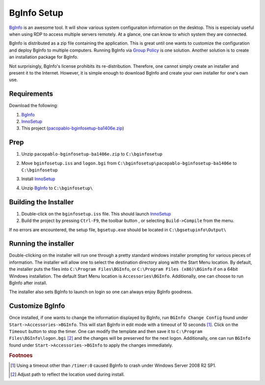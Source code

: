 BgInfo Setup
=============

BgInfo_ is an awesome tool.  It will show various system configuraiton
information on the desktop.  This is especiialy useful when using RDP to
access multiple servers remotely.  At a glance, one can know to which system
they are connected.

BgInfo is distributed as a zip file containing the application.  This is
great until one wants to customize the configuration and deploy BgInfo to
multiple computers.  Running BgInfo via `Group Policy`_ is one solution.
Another solution is to create an installation package for BgInfo.

Not surprisingly, BgInfo's license prohibits its re-distribution.  Therefore,
one cannot simply create an installer and present it to the Internet.
However, it is simple enough to download BgInfo and create your own installer
for one's own use.

Requirements
------------

Download the following:

#. BgInfo_
#. InnoSetup_
#. This project (pacopablo-bginfosetup-ba1406e.zip_)

Prep
----

#. Unzip ``pacopablo-bginfosetup-ba1406e.zip`` to ``C:\bginfosetup``

   |unzip_project|

#. Move ``bginfosetup.iss`` and ``logon.bgi`` from
   ``C:\bginfosetup\pacopablo-bginfosetup-ba1406e`` to ``C:\bginfosetup``

#. Install InnoSetup_
#. Unzip BgInfo_ to ``C:\bginfosetup\``

Building the Installer
----------------------

#. Double-click on the ``bginfosetup.iss`` file.  This should launch InnoSetup_
#. Build the project by pressing ``Ctrl-F9``, the toolbar button
   |toolbar_compile|, or selecting ``Build->Compile`` from the menu.

If no errors are encountered, the setup file, ``bgsetup.exe`` should be
located in ``C:\bgsetupinfo\Output\``

Running the installer
---------------------

Double-clicking on the installer will run one through a pretty standard
windows installer prompting for various pieces of information.  The installer
will allow one to select the destination directory along with the Start Menu
location.  By default, the installer puts the files into ``C:\Program
Files\BGInfo``, or ``C:\Program Files (x86)\BGinfo`` if on a 64bit Windows
installation.  The default Start Menu location is ``Accessories\BGInfo``.
Additionally, one can choose to run BgInfo after install.

The installer also sets BgInfo to launch on login so one can always enjoy
BgInfo goodness.


Customize BgInfo
----------------

Once installed, if one wants to change the information displayed by BgInfo,
run ``BGInfo Change Config`` found under ``Start->Accessories->BGInfo``.  This
will start BgInfo in edit mode with a timeout of 10 seconds [#f1]_.  Click on
the ``Timeout`` button to stop the timer.  One can modify the template and
then save it to ``C:\Program Files\BGInfo\logon.bgi`` [#f2]_ and the changes will be
preserved for the next logon.  Additionally, one can run ``BGInfo`` found
under ``Start->Accessories->BGInfo`` to apply the changes immediately.


.. rubric:: Footnoes

.. [#f1] Using a timeout other than ``/timer:0`` caused BgInfo to crash under
         Windows Server 2008 R2 SP1.

.. [#f2] Adjust path to reflect the location used during install.


.. links

.. _BgInfo: http://technet.microsoft.com/en-us/sysinternals/bb897557N
.. _Group Policy: http://forum.sysinternals.com/topic17828_post89946.html#89946
.. _InnoSetup: http://www.jrsoftware.org/isinfo.php
.. _pacopablo-bginfosetup-ba1406e.zip: https://github.com/pacopablo/bginfosetup/zipball/master

.. images

.. |unzip_project| image:: http://github.com/pacopablo/bginfosetup/raw/master/imgs/unzip_project.png
.. |toolbar_compile| image:: http://github.com/pacopablo/bginfosetup/raw/master/imgs/toolbar_compile.png
